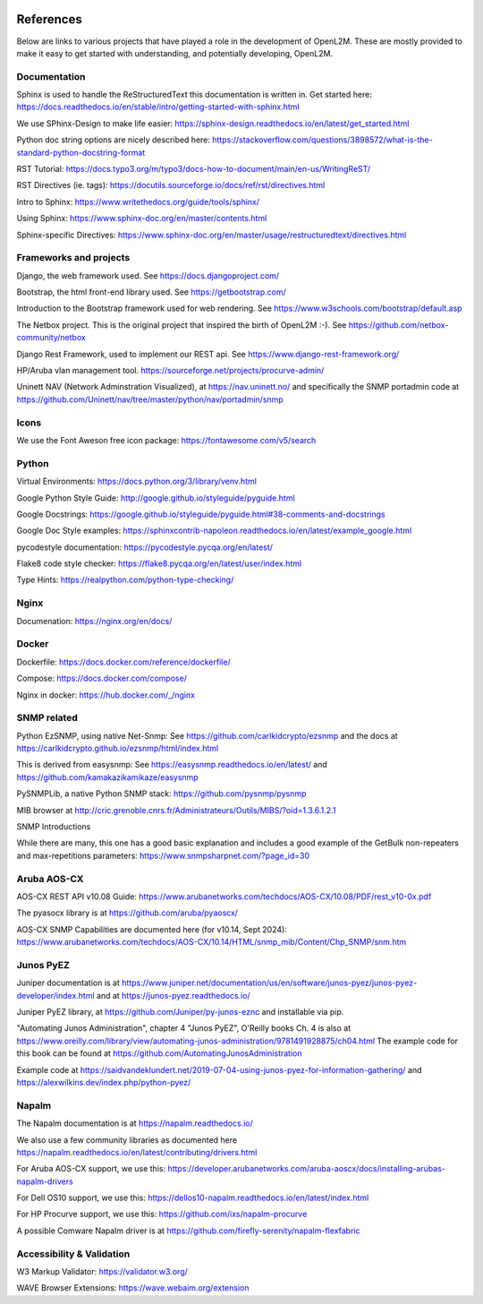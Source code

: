 .. image:: _static/openl2m_logo.png

==========
References
==========

Below are links to various projects that have played a role in the development of OpenL2M.
These are mostly provided to make it easy to get started with understanding,
and potentially developing, OpenL2M.

Documentation
-------------

Sphinx is used to handle the ReStructuredText this documentation is written in.
Get started here:  https://docs.readthedocs.io/en/stable/intro/getting-started-with-sphinx.html

We use SPhinx-Design to make life easier: https://sphinx-design.readthedocs.io/en/latest/get_started.html

Python doc string options are nicely described here:
https://stackoverflow.com/questions/3898572/what-is-the-standard-python-docstring-format

RST Tutorial:  https://docs.typo3.org/m/typo3/docs-how-to-document/main/en-us/WritingReST/

RST Directives (ie. tags): https://docutils.sourceforge.io/docs/ref/rst/directives.html

Intro to Sphinx: https://www.writethedocs.org/guide/tools/sphinx/

Using Sphinx: https://www.sphinx-doc.org/en/master/contents.html

Sphinx-specific Directives: https://www.sphinx-doc.org/en/master/usage/restructuredtext/directives.html


Frameworks and projects
---------------------------

Django, the web framework used. See https://docs.djangoproject.com/

Bootstrap, the html front-end library used. See https://getbootstrap.com/

Introduction to the Bootstrap framework used for web rendering. See https://www.w3schools.com/bootstrap/default.asp

The Netbox project. This is the original project that inspired the birth of OpenL2M :-).
See https://github.com/netbox-community/netbox

Django Rest Framework, used to implement our REST api. See https://www.django-rest-framework.org/

HP/Aruba vlan management tool. https://sourceforge.net/projects/procurve-admin/

Uninett NAV (Network Adminstration Visualized), at https://nav.uninett.no/
and specifically the SNMP portadmin code at https://github.com/Uninett/nav/tree/master/python/nav/portadmin/snmp

Icons
-----

We use the Font Aweson free icon package: https://fontawesome.com/v5/search


Python
------

Virtual Environments:  https://docs.python.org/3/library/venv.html

Google Python Style Guide:  http://google.github.io/styleguide/pyguide.html

Google Docstrings: https://google.github.io/styleguide/pyguide.html#38-comments-and-docstrings

Google Doc Style examples:  https://sphinxcontrib-napoleon.readthedocs.io/en/latest/example_google.html

pycodestyle documentation: https://pycodestyle.pycqa.org/en/latest/

Flake8 code style checker: https://flake8.pycqa.org/en/latest/user/index.html

Type Hints: https://realpython.com/python-type-checking/


Nginx
-----

Documenation: https://nginx.org/en/docs/


Docker
------

Dockerfile: https://docs.docker.com/reference/dockerfile/

Compose: https://docs.docker.com/compose/

Nginx in docker: https://hub.docker.com/_/nginx


SNMP related
------------

Python EzSNMP, using native Net-Snmp:
See https://github.com/carlkidcrypto/ezsnmp
and the docs at https://carlkidcrypto.github.io/ezsnmp/html/index.html

This is derived from easysnmp:
See https://easysnmp.readthedocs.io/en/latest/ and
https://github.com/kamakazikamikaze/easysnmp

PySNMPLib, a native Python SNMP stack: https://github.com/pysnmp/pysnmp

MIB browser at
http://cric.grenoble.cnrs.fr/Administrateurs/Outils/MIBS/?oid=1.3.6.1.2.1

SNMP Introductions

While there are many, this one has a good basic explanation and includes a
good example of the GetBulk non-repeaters and max-repetitions parameters:
https://www.snmpsharpnet.com/?page_id=30


Aruba AOS-CX
------------

AOS-CX REST API v10.08 Guide: https://www.arubanetworks.com/techdocs/AOS-CX/10.08/PDF/rest_v10-0x.pdf

The pyasocx library is at https://github.com/aruba/pyaoscx/

AOS-CX SNMP Capabilities are documented here (for v10.14, Sept 2024):
https://www.arubanetworks.com/techdocs/AOS-CX/10.14/HTML/snmp_mib/Content/Chp_SNMP/snm.htm


Junos PyEZ
----------

Juniper documentation is at https://www.juniper.net/documentation/us/en/software/junos-pyez/junos-pyez-developer/index.html
and at https://junos-pyez.readthedocs.io/

Juniper PyEZ library, at https://github.com/Juniper/py-junos-eznc and installable via pip.

"Automating Junos Administration", chapter 4 "Junos PyEZ", O'Reilly books
Ch. 4 is also at https://www.oreilly.com/library/view/automating-junos-administration/9781491928875/ch04.html
The example code for this book can be found at https://github.com/AutomatingJunosAdministration

Example code at https://saidvandeklundert.net/2019-07-04-using-junos-pyez-for-information-gathering/
and https://alexwilkins.dev/index.php/python-pyez/


Napalm
------

The Napalm documentation is at https://napalm.readthedocs.io/

We also use a few community libraries as documented here
https://napalm.readthedocs.io/en/latest/contributing/drivers.html

For Aruba AOS-CX support, we use this: https://developer.arubanetworks.com/aruba-aoscx/docs/installing-arubas-napalm-drivers

For Dell OS10 support, we use this: https://dellos10-napalm.readthedocs.io/en/latest/index.html

For HP Procurve support, we use this: https://github.com/ixs/napalm-procurve

A possible Comware Napalm driver is at https://github.com/firefly-serenity/napalm-flexfabric

Accessibility & Validation
--------------------------

W3 Markup Validator: https://validator.w3.org/

WAVE Browser Extensions: https://wave.webaim.org/extension
